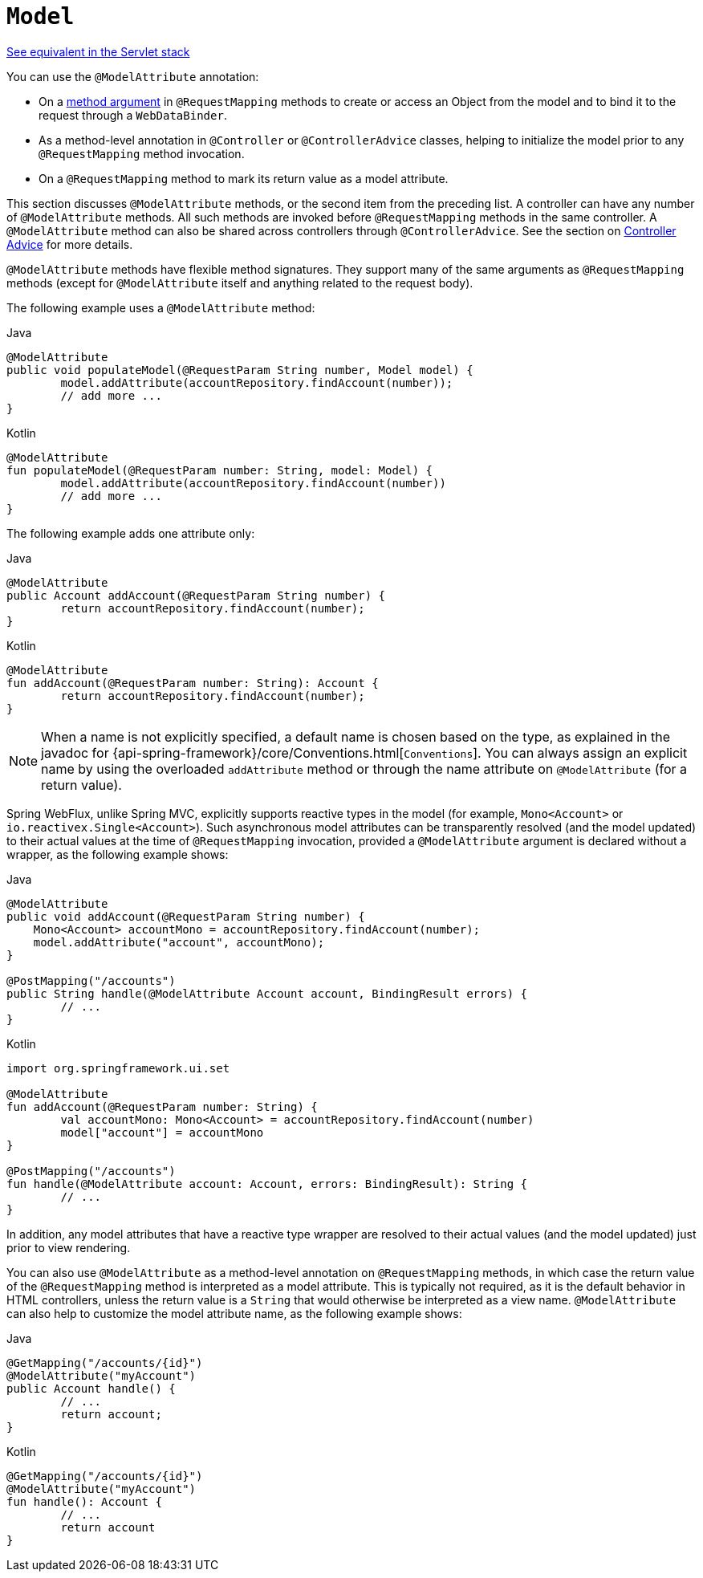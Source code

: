 [[webflux-ann-modelattrib-methods]]
= `Model`

[.small]#xref:web/webmvc/mvc-controller/ann-modelattrib-methods.adoc[See equivalent in the Servlet stack]#

You can use the `@ModelAttribute` annotation:

* On a xref:web/webflux/controller/ann-methods/modelattrib-method-args.adoc[method argument] in `@RequestMapping` methods
to create or access an Object from the model and to bind it to the request through a
`WebDataBinder`.
* As a method-level annotation in `@Controller` or `@ControllerAdvice` classes, helping
to initialize the model prior to any `@RequestMapping` method invocation.
* On a `@RequestMapping` method to mark its return value as a model attribute.

This section discusses `@ModelAttribute` methods, or the second item from the preceding list.
A controller can have any number of `@ModelAttribute` methods. All such methods are
invoked before `@RequestMapping` methods in the same controller. A `@ModelAttribute`
method can also be shared across controllers through `@ControllerAdvice`. See the section on
xref:web/webflux/controller/ann-advice.adoc[Controller Advice] for more details.

`@ModelAttribute` methods have flexible method signatures. They support many of the same
arguments as `@RequestMapping` methods (except for `@ModelAttribute` itself and anything
related to the request body).

The following example uses a `@ModelAttribute` method:

[source,java,indent=0,subs="verbatim,quotes",role="primary"]
.Java
----
	@ModelAttribute
	public void populateModel(@RequestParam String number, Model model) {
		model.addAttribute(accountRepository.findAccount(number));
		// add more ...
	}
----
[source,kotlin,indent=0,subs="verbatim,quotes",role="secondary"]
.Kotlin
----
	@ModelAttribute
	fun populateModel(@RequestParam number: String, model: Model) {
		model.addAttribute(accountRepository.findAccount(number))
		// add more ...
	}
----

The following example adds one attribute only:

[source,java,indent=0,subs="verbatim,quotes",role="primary"]
.Java
----
	@ModelAttribute
	public Account addAccount(@RequestParam String number) {
		return accountRepository.findAccount(number);
	}
----
[source,kotlin,indent=0,subs="verbatim,quotes",role="secondary"]
.Kotlin
----
	@ModelAttribute
	fun addAccount(@RequestParam number: String): Account {
		return accountRepository.findAccount(number);
	}
----

NOTE: When a name is not explicitly specified, a default name is chosen based on the type,
as explained in the javadoc for {api-spring-framework}/core/Conventions.html[`Conventions`].
You can always assign an explicit name by using the overloaded `addAttribute` method or
through the name attribute on `@ModelAttribute` (for a return value).

Spring WebFlux, unlike Spring MVC, explicitly supports reactive types in the model
(for example, `Mono<Account>` or `io.reactivex.Single<Account>`). Such asynchronous model
attributes can be transparently resolved (and the model updated) to their actual values
at the time of `@RequestMapping` invocation, provided a `@ModelAttribute` argument is
declared without a wrapper, as the following example shows:

[source,java,indent=0,subs="verbatim,quotes",role="primary"]
.Java
----
	@ModelAttribute
	public void addAccount(@RequestParam String number) {
	    Mono<Account> accountMono = accountRepository.findAccount(number);
	    model.addAttribute("account", accountMono);
	}

	@PostMapping("/accounts")
	public String handle(@ModelAttribute Account account, BindingResult errors) {
		// ...
	}
----
[source,kotlin,indent=0,subs="verbatim,quotes",role="secondary"]
.Kotlin
----
	import org.springframework.ui.set

	@ModelAttribute
	fun addAccount(@RequestParam number: String) {
		val accountMono: Mono<Account> = accountRepository.findAccount(number)
		model["account"] = accountMono
	}

	@PostMapping("/accounts")
	fun handle(@ModelAttribute account: Account, errors: BindingResult): String {
		// ...
	}
----


In addition, any model attributes that have a reactive type wrapper are resolved to their
actual values (and the model updated) just prior to view rendering.

You can also use `@ModelAttribute` as a method-level annotation on `@RequestMapping`
methods, in which case the return value of the `@RequestMapping` method is interpreted as a
model attribute. This is typically not required, as it is the default behavior in HTML
controllers, unless the return value is a `String` that would otherwise be interpreted
as a view name. `@ModelAttribute` can also help to customize the model attribute name,
as the following example shows:

[source,java,indent=0,subs="verbatim,quotes",role="primary"]
.Java
----
	@GetMapping("/accounts/{id}")
	@ModelAttribute("myAccount")
	public Account handle() {
		// ...
		return account;
	}
----
[source,kotlin,indent=0,subs="verbatim,quotes",role="secondary"]
.Kotlin
----
	@GetMapping("/accounts/{id}")
	@ModelAttribute("myAccount")
	fun handle(): Account {
		// ...
		return account
	}
----



